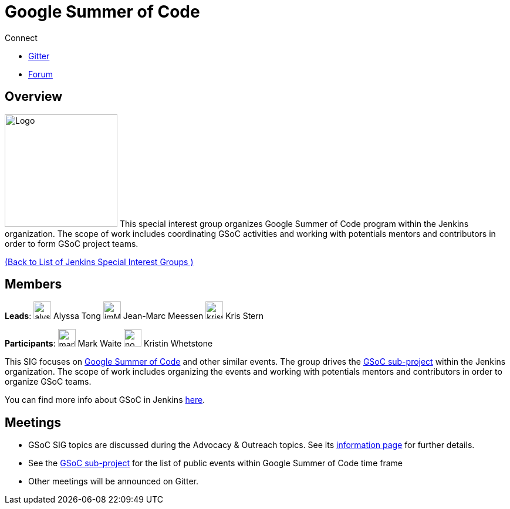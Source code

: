= Google Summer of Code

.Connect
****
* https://app.gitter.im/#/room/#jenkinsci_gsoc-sig:gitter.im[Gitter]
* https://community.jenkins.io/c/contributing/gsoc[Forum]
****

== Overview

[.float-group]
--
image:images:ROOT:gsoc/jenkins-gsoc-logo_small.png[Logo,width=192,float=right,role=float-gap]
This special interest group organizes Google Summer of Code program within the Jenkins 
organization. The scope of work includes coordinating GSoC activities and working with potentials 
mentors and contributors in order to form GSoC project teams.
--
xref:ROOT:index.adoc[(Back to List of Jenkins Special Interest Groups )]

== Members

[.avatar]
*Leads*:
image:images:ROOT:avatars/alyssat.jpg[,width=30,height=30] Alyssa Tong
image:images:ROOT:avatars/jmMeessen.jpg[,width=30,height=30] Jean-Marc Meessen
image:images:ROOT:avatars/krisstern.png[,width=30,height=30] Kris Stern

[.avatar]
*Participants*:
image:images:ROOT:avatars/markewaite.jpg[,width=30,height=30] Mark Waite
image:images:ROOT:avatars/no_image.svg[,width=30,height=30] Kristin Whetstone

This SIG focuses on link:https://summerofcode.withgoogle.com/[Google Summer of Code] and other similar events.
The group drives the xref:projects:gsoc:index.adoc[GSoC sub-project] within the Jenkins organization.
The scope of work includes organizing the events and working with potentials mentors and contributors in order to organize GSoC teams.

You can find more info about GSoC in Jenkins xref:projects:gsoc:index.adoc[here].

== Meetings

* GSoC SIG topics are discussed during the Advocacy & Outreach topics. See its xref:advocacy-and-outreach:index.adoc[information page] for further details. 
// * link:https://docs.google.com/document/d/1H0gJt1zdr37YDpuSLXSeFqYco_a_CIrAuZ1f0Oyl4XE/edit#heading=h.szu3oyozkdfv[Meeting minutes]
* See the xref:projects:gsoc:index.adoc[GSoC sub-project] for the list of public events
  within Google Summer of Code time frame
* Other meetings will be announced on Gitter.
